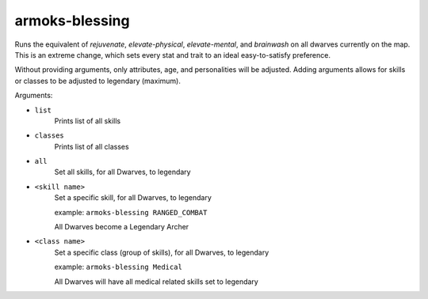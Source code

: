 
armoks-blessing
===============
Runs the equivalent of `rejuvenate`, `elevate-physical`, `elevate-mental`, and
`brainwash` on all dwarves currently on the map.  This is an extreme change,
which sets every stat and trait to an ideal easy-to-satisfy preference.

Without providing arguments, only attributes, age, and personalities will be adjusted.
Adding arguments allows for skills or classes to be adjusted to legendary (maximum).

Arguments:

- ``list``
   Prints list of all skills

- ``classes``
   Prints list of all classes

- ``all``
   Set all skills, for all Dwarves, to legendary

- ``<skill name>``
   Set a specific skill, for all Dwarves, to legendary

   example: ``armoks-blessing RANGED_COMBAT``

   All Dwarves become a Legendary Archer

- ``<class name>``
   Set a specific class (group of skills), for all Dwarves, to legendary

   example: ``armoks-blessing Medical``

   All Dwarves will have all medical related skills set to legendary
